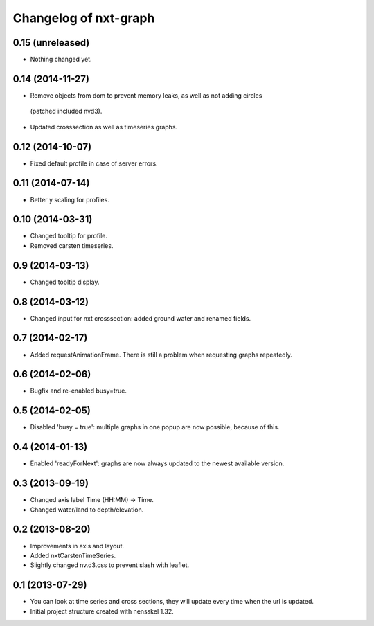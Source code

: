 Changelog of nxt-graph
===================================================


0.15 (unreleased)
-----------------

- Nothing changed yet.


0.14 (2014-11-27)
-----------------

- Remove objects from dom to prevent memory leaks, as well as not adding circles
 (patched included nvd3).

- Updated crosssection as well as timeseries graphs.


0.12 (2014-10-07)
-----------------

- Fixed default profile in case of server errors.


0.11 (2014-07-14)
-----------------

- Better y scaling for profiles.


0.10 (2014-03-31)
-----------------

- Changed tooltip for profile.

- Removed carsten timeseries.


0.9 (2014-03-13)
----------------

- Changed tooltip display.


0.8 (2014-03-12)
----------------

- Changed input for nxt crosssection: added ground water and renamed fields.


0.7 (2014-02-17)
----------------

- Added requestAnimationFrame. There is still a problem when requesting graphs repeatedly.


0.6 (2014-02-06)
----------------

- Bugfix and re-enabled busy=true.


0.5 (2014-02-05)
----------------

- Disabled 'busy = true': multiple graphs in one popup are now possible, because of this.


0.4 (2014-01-13)
----------------

- Enabled 'readyForNext': graphs are now always updated to the newest available version.


0.3 (2013-09-19)
----------------

- Changed axis label Time (HH:MM) -> Time.

- Changed water/land to depth/elevation.


0.2 (2013-08-20)
----------------

- Improvements in axis and layout.

- Added nxtCarstenTimeSeries.

- Slightly changed nv.d3.css to prevent slash with leaflet.


0.1 (2013-07-29)
----------------

- You can look at time series and cross sections, they will update every time when the url is updated.

- Initial project structure created with nensskel 1.32.
